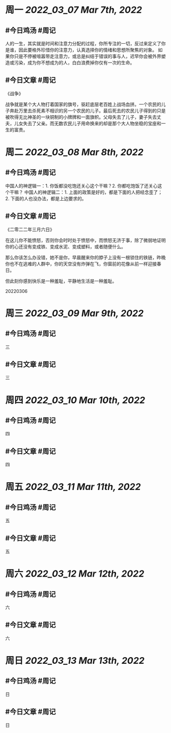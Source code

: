 #+类型: 2203
#+主页: [[归档202203]]

* 周一 [[2022_03_07]] [[Mar 7th, 2022]]
** #今日鸡汤 #周记

人的一生，其实就是时间和注意力分配的过程，你所专注的一切，反过来定义了你是谁，因此要格外珍惜你的注意力，认真选择你的情绪和思想所聚焦的对象。
如果你只是不停被喧嚣带走注意力，或总是纠结于错误的事与人，迟早你会被外界塑造或污染，成为你不想成为的人，白白浪费掉你仅有一次的生命。

** #今日文章 #周记

《战争》

战争就是某个大人物打着国家的旗号，驱赶底层老百姓上战场血拼。一个农民的儿子奔赴万里去杀死素不相识的另一个农民的儿子。最后死去的农民儿子得到的只是被吹得无比神圣的一块铜制的小牌牌和一面旗帜。父母失去了儿子，妻子失去丈夫，儿女失去了父亲。而无数农民儿子用命换来的却是那个大人物坐稳的宝座和一生的富贵。


* 周二 [[2022_03_08]] [[Mar 8th, 2022]]
** #今日鸡汤 #周记

中国人的神逻辑一：1. 你饭都没吃饱还关心这个干嘛？2. 你都吃饱饭了还关心这个干嘛？
中国人的神逻辑二：1. 上面的政策是好的，都是下面的人把经念歪了；2. 下面的人也没办法，都是上边要求的。


** #今日文章 #周记

《二零二二年三月六日》

在这儿你不能愤怒，否则你会时时处于愤怒中，而愤怒无济于事，除了微弱地证明你的心还没有变成铁、变成水泥、变成塑料，或者随便什么。

那么你该怎么办没错，她不是你，早晨醒来你的脖子上没有一根锁住的铁链，昨晚你也不在逃难的人群中，你的天空没有炸弹在飞，你窗前的花像从前一样迎接春日。

但此刻你感到快乐是一种羞耻，平静地生活是一种羞耻。

20220306


* 周三 [[2022_03_09]] [[Mar 9th, 2022]]
** #今日鸡汤 #周记

三

** #今日文章 #周记

三


* 周四 [[2022_03_10]] [[Mar 10th, 2022]]
** #今日鸡汤 #周记

四

** #今日文章 #周记

四


* 周五 [[2022_03_11]] [[Mar 11th, 2022]]
** #今日鸡汤 #周记

五

** #今日文章 #周记

五


* 周六 [[2022_03_12]] [[Mar 12th, 2022]]
** #今日鸡汤 #周记

六

** #今日文章 #周记

六


* 周日 [[2022_03_13]] [[Mar 13th, 2022]]
** #今日鸡汤 #周记

日

** #今日文章 #周记

日

